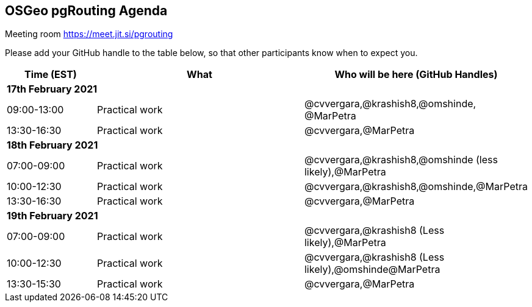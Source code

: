 == OSGeo pgRouting Agenda

Meeting room https://meet.jit.si/pgrouting

Please add your GitHub handle to the table below, so that other participants know when to expect you.

[cols="3,7,7a",options="header",]
|===
|*Time* (EST) |*What* |*Who will be here (GitHub Handles)*
3+|*17th February 2021*
|09:00-13:00 |Practical work| @cvvergara,@krashish8,@omshinde, @MarPetra
|13:30-16:30 |Practical work| @cvvergara,@MarPetra
3+|*18th February 2021*
|07:00-09:00 |Practical work| @cvvergara,@krashish8,@omshinde (less likely),@MarPetra
|10:00-12:30 |Practical work| @cvvergara,@krashish8,@omshinde,@MarPetra
|13:30-16:30 |Practical work| @cvvergara,@MarPetra
3+|*19th February 2021*
|07:00-09:00 |Practical work| @cvvergara,@krashish8 (Less likely),@MarPetra
|10:00-12:30 |Practical work| @cvvergara,@krashish8 (Less likely),@omshinde@MarPetra
|13:30-15:30 |Practical work| @cvvergara,@MarPetra
|===
